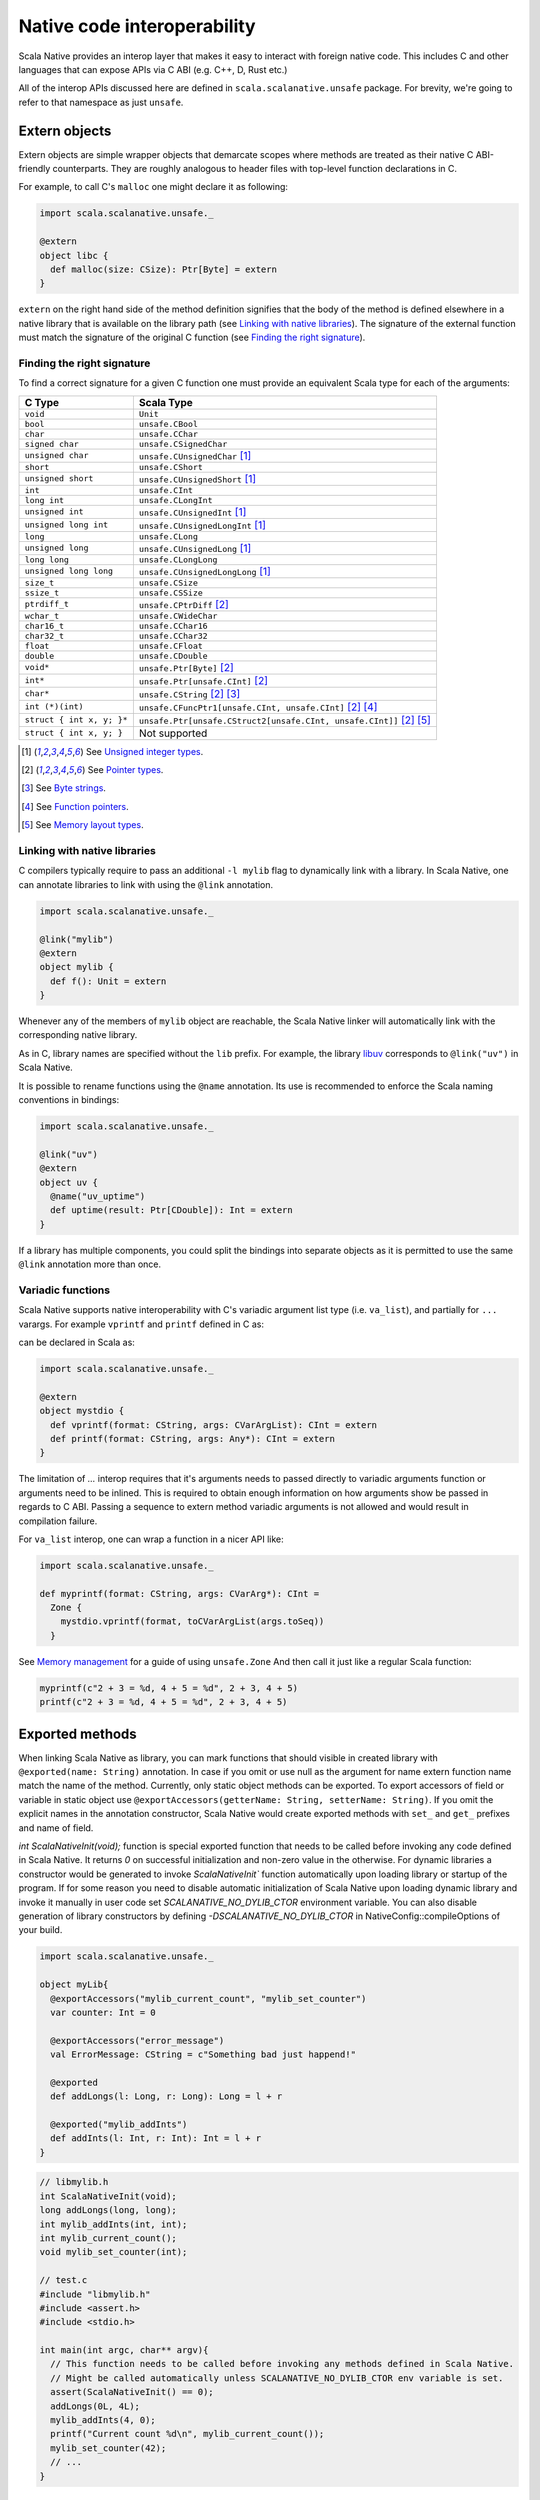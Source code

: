 .. _interop:

Native code interoperability
============================

Scala Native provides an interop layer that makes it easy to interact with
foreign native code. This includes C and other languages that can expose APIs
via C ABI (e.g. C++, D, Rust etc.)

All of the interop APIs discussed here are defined in
``scala.scalanative.unsafe`` package. For brevity, we're going
to refer to that namespace as just ``unsafe``.

Extern objects
--------------

Extern objects are simple wrapper objects that demarcate scopes where methods
are treated as their native C ABI-friendly counterparts. They are
roughly analogous to header files with top-level function declarations in C.

For example, to call C's ``malloc`` one might declare it as following:

.. code-block:: scala

    import scala.scalanative.unsafe._

    @extern
    object libc {
      def malloc(size: CSize): Ptr[Byte] = extern
    }

``extern`` on the right hand side of the method definition signifies
that the body of the method is defined elsewhere in a native library that is
available on the library path (see `Linking with native libraries`_). The
signature of the external function must match the signature of the original C
function (see `Finding the right signature`_).

Finding the right signature
```````````````````````````

To find a correct signature for a given C function one must provide an
equivalent Scala type for each of the arguments:

========================= =========================
C Type                    Scala Type
========================= =========================
``void``                  ``Unit``
``bool``                  ``unsafe.CBool``
``char``                  ``unsafe.CChar``
``signed char``           ``unsafe.CSignedChar``
``unsigned char``         ``unsafe.CUnsignedChar`` [1]_
``short``                 ``unsafe.CShort``
``unsigned short``        ``unsafe.CUnsignedShort`` [1]_
``int``                   ``unsafe.CInt``
``long int``              ``unsafe.CLongInt``
``unsigned int``          ``unsafe.CUnsignedInt`` [1]_
``unsigned long int``     ``unsafe.CUnsignedLongInt`` [1]_
``long``                  ``unsafe.CLong``
``unsigned long``         ``unsafe.CUnsignedLong`` [1]_
``long long``             ``unsafe.CLongLong``
``unsigned long long``    ``unsafe.CUnsignedLongLong`` [1]_
``size_t``                ``unsafe.CSize``
``ssize_t``               ``unsafe.CSSize``
``ptrdiff_t``             ``unsafe.CPtrDiff`` [2]_
``wchar_t``               ``unsafe.CWideChar``
``char16_t``              ``unsafe.CChar16``
``char32_t``              ``unsafe.CChar32``
``float``                 ``unsafe.CFloat``
``double``                ``unsafe.CDouble``
``void*``                 ``unsafe.Ptr[Byte]`` [2]_
``int*``                  ``unsafe.Ptr[unsafe.CInt]`` [2]_
``char*``                 ``unsafe.CString`` [2]_ [3]_
``int (*)(int)``          ``unsafe.CFuncPtr1[unsafe.CInt, unsafe.CInt]`` [2]_ [4]_
``struct { int x, y; }*`` ``unsafe.Ptr[unsafe.CStruct2[unsafe.CInt, unsafe.CInt]]`` [2]_ [5]_
``struct { int x, y; }``  Not supported
========================= =========================

.. [1] See `Unsigned integer types`_.
.. [2] See `Pointer types`_.
.. [3] See `Byte strings`_.
.. [4] See `Function pointers`_.
.. [5] See `Memory layout types`_.

Linking with native libraries
`````````````````````````````

C compilers typically require to pass an additional ``-l mylib`` flag to
dynamically link with a library. In Scala Native, one can annotate libraries to
link with using the ``@link`` annotation.

.. code-block:: scala

   import scala.scalanative.unsafe._

   @link("mylib")
   @extern
   object mylib {
     def f(): Unit = extern
   }

Whenever any of the members of ``mylib`` object are reachable, the Scala Native
linker will automatically link with the corresponding native library.

As in C, library names are specified without the ``lib`` prefix. For example,
the library `libuv <https://github.com/libuv/libuv>`_  corresponds to
``@link("uv")`` in Scala Native.

It is possible to rename functions using the ``@name`` annotation. Its use is
recommended to enforce the Scala naming conventions in bindings:

.. code-block:: scala

    import scala.scalanative.unsafe._

    @link("uv")
    @extern
    object uv {
      @name("uv_uptime")
      def uptime(result: Ptr[CDouble]): Int = extern
    }

If a library has multiple components, you could split the bindings into separate
objects as it is permitted to use the same ``@link`` annotation more than once.

Variadic functions
``````````````````

Scala Native supports native interoperability with C's variadic argument
list type (i.e. ``va_list``), and partially for ``...`` varargs. For example ``vprintf`` and ``printf``
defined in C as:

.. code-block:: C
  int vprintf(const char * format, va_list arg);
  int printf(const char * format, ... );  

can be declared in Scala as:

.. code-block:: scala

   import scala.scalanative.unsafe._

   @extern
   object mystdio {
     def vprintf(format: CString, args: CVarArgList): CInt = extern
     def printf(format: CString, args: Any*): CInt = extern
   }

The limitation of `...` interop requires that it's arguments needs to passed directly to variadic arguments function or arguments need to be inlined.
This is required to obtain enough information on how arguments show be passed in regards to C ABI.
Passing a sequence to extern method variadic arguments is not allowed and would result in compilation failure. 

For ``va_list`` interop, one can wrap a function in a nicer API like:

.. code-block:: scala

   import scala.scalanative.unsafe._

   def myprintf(format: CString, args: CVarArg*): CInt =
     Zone { 
       mystdio.vprintf(format, toCVarArgList(args.toSeq))
     }

See `Memory management`_ for a guide of using ``unsafe.Zone``
And then call it just like a regular Scala function:

.. code-block:: scala

   myprintf(c"2 + 3 = %d, 4 + 5 = %d", 2 + 3, 4 + 5)
   printf(c"2 + 3 = %d, 4 + 5 = %d", 2 + 3, 4 + 5)

Exported methods
----------------

When linking Scala Native as library, you can mark functions that should visible in created library with ``@exported(name: String)`` annotation. In case if you omit or use null as the argument for name 
extern function name match the name of the method.
Currently, only static object methods can be exported. To export accessors of field or variable in static object use ``@exportAccessors(getterName: String, setterName: String)``. 
If you omit the explicit names in the annotation constructor, Scala Native would create exported methods with ``set_`` and ``get_`` prefixes and name of field.

`int ScalaNativeInit(void);` function is special exported function that needs to be called before invoking any code defined in Scala Native.
It returns `0` on successful initialization and non-zero value in the otherwise.
For dynamic libraries a constructor would be generated to invoke `ScalaNativeInit`` function automatically upon loading library or startup of the program.
If for some reason you need to disable automatic initialization of Scala Native upon loading dynamic library and invoke it manually in user code set `SCALANATIVE_NO_DYLIB_CTOR` environment variable.
You can also disable generation of library constructors by defining `-DSCALANATIVE_NO_DYLIB_CTOR` in NativeConfig::compileOptions of your build.

.. code-block:: scala

    import scala.scalanative.unsafe._

    object myLib{
      @exportAccessors("mylib_current_count", "mylib_set_counter")
      var counter: Int = 0

      @exportAccessors("error_message")
      val ErrorMessage: CString = c"Something bad just happend!"

      @exported
      def addLongs(l: Long, r: Long): Long = l + r

      @exported("mylib_addInts")
      def addInts(l: Int, r: Int): Int = l + r
    }

.. code-block:: c

    // libmylib.h
    int ScalaNativeInit(void);
    long addLongs(long, long);
    int mylib_addInts(int, int);
    int mylib_current_count();
    void mylib_set_counter(int);

    // test.c
    #include "libmylib.h"
    #include <assert.h>
    #include <stdio.h>

    int main(int argc, char** argv){
      // This function needs to be called before invoking any methods defined in Scala Native.
      // Might be called automatically unless SCALANATIVE_NO_DYLIB_CTOR env variable is set.
      assert(ScalaNativeInit() == 0);
      addLongs(0L, 4L);
      mylib_addInts(4, 0);
      printf("Current count %d\n", mylib_current_count());
      mylib_set_counter(42);
      // ...
    }

Pointer types
-------------

Scala Native provides a built-in equivalent of C's pointers via
``unsafe.Ptr[T]`` data type. Under the hood pointers are implemented
using unmanaged machine pointers.

Operations on pointers are closely related to their C counterparts and
are compiled into equivalent machine code:

================ ======================== ===================
Operation        C syntax                 Scala Syntax
================ ======================== ===================
Load value       ``*ptr``                 ``!ptr``
Store value      ``*ptr = value``         ``!ptr = value``
Pointer to index ``ptr + i``, ``&ptr[i]`` ``ptr + i``
Elements between ``ptr1 - ptr2``          ``ptr1 - ptr2``
Load at index    ``ptr[i]``               ``ptr(i)``
Store at index   ``ptr[i] = value``       ``ptr(i) = value``
Pointer to field ``&ptr->name``           ``ptr.atN``
Load a field     ``ptr->name``            ``ptr._N``
Store a field    ``ptr->name = value``    ``ptr._N = value``
================ ======================== ===================

Where ``N`` is the index of the field ``name`` in the struct.
See `Memory layout types`_ for details.

Function pointers
`````````````````

It is possible to use external functions that take function pointers. For
example given the following signature in C:

.. code-block:: C

    void test(void (* f)(char *));

One can declare it as follows in Scala Native:

.. code-block:: scala

    def test(f: unsafe.CFuncPtr1[CString, Unit]): Unit = unsafe.extern

`CFuncPtrN` types are final classes containing pointer to underlying
C function pointer. They automatically handle boxing call arguments
and unboxing result. You can create them from C pointer using `CFuncPtr` helper methods:

.. code-block:: scala

    def fnDef(str: CString): CInt = ???

    val anyPtr: Ptr[Byte] = CFuncPtr.toPtr {
      CFuncPtr1.fromScalaFunction(fnDef)
    }

    type StringLengthFn = CFuncPtr1[CString, CInt]
    val func: StringLengthFn = CFuncPtr.fromPtr[StringLengthFn](anyPtr)
    func(c"hello")

It's also possible to create `CFuncPtrN` from Scala `FunctionN`.
You can do this by using implicit method conversion method
from the corresponding companion object.

.. code-block:: scala

   import scalanative.unsafe.CFuncPtr0
   def myFunc(): Unit = println("hi there!")

   val myFuncPtr: CFuncPtr0[Unit] = CFuncPtr0.fromScalaFunction(myFunc)
   val myImplFn: CFuncPtr0[Unit] = myFunc _
   val myLambdaFuncPtr: CFuncPtr0[Unit] = () => println("hello!")

On Scala 2.12 or newer, the Scala language automatically converts
from closures to SAM types:

.. code-block:: scala

   val myfuncptr: unsafe.CFuncPtr0[Unit] = () => println("hi there!")

Memory management
`````````````````

Unlike standard Scala objects that are managed automatically by the underlying
runtime system, one has to be extra careful when working with unmanaged memory.

1. **Zone allocation.** (since 0.3)

   Zones (also known as memory regions/contexts) are a technique for
   semi-automatic memory management. Using them one can bind allocations
   to a temporary scope in the program and the zone allocator will
   automatically clean them up for you as soon as execution goes out of it:

   .. code-block:: scala

      import scala.scalanative.unsafe._

      // For Scala 3
      Zone {
        val buffer = alloc[Byte](n)
      }
      // For Scala 2, works, but is not idiomatic on Scala 3
      Zone.acquire { implicit z =>
        val buffer = alloc[Byte](n)
      }

   ``alloc`` requests memory sufficient to contain `n` values of a given type.
   If number of elements is not specified, it defaults to a single element.
   Memory is zeroed out by default.

   Zone allocation is the preferred way to allocate temporary unmanaged memory.
   It's idiomatic to use implicit zone parameters to abstract over code that
   has to zone allocate.

   One typical example of this are C strings that are created from
   Scala strings using ``unsafe.toCString``. The conversion takes implicit
   zone parameter and allocates the result in that zone.

   When using zone allocated memory one has to be careful not to
   capture this memory beyond the lifetime of the zone. Dereferencing
   zone-allocated memory after the end of the zone is undefined behavior.

2. **Stack allocation.**

   Scala Native provides a built-in way to perform stack allocations of
   using ``unsafe.stackalloc`` function:

   .. code-block:: scala

       val buffer = unsafe.stackalloc[Byte](256)

   This code will allocate 256 bytes that are going to be available until
   the enclosing method returns. Number of elements to be allocated is optional
   and defaults to 1 otherwise. Memory **is zeroed out** by default.

   When using stack allocated memory one has to be careful not to capture
   this memory beyond the lifetime of the method. Dereferencing stack allocated
   memory after the method's execution has completed is undefined behavior.

3. **Manual heap allocation.**

   Scala Native's library contains a bindings for a subset of the standard
   libc functionality. This includes the trio of ``malloc``, ``realloc`` and
   ``free`` functions that are defined in ``unsafe.stdlib`` extern object.

   Calling those will let you allocate memory using system's standard
   dynamic memory allocator. Every single manual allocation must also
   be freed manually as soon as it's not needed any longer.

   Apart from the standard system allocator one might
   also bind to plethora of 3-rd party allocators such as jemalloc_ to
   serve the same purpose.

.. Comment - https does not work with jemalloc.net
.. _jemalloc: http://jemalloc.net/

Undefined behavior
``````````````````

Similarly to their C counter-parts, behavior of operations that
access memory is subject to undefined behaviour for following conditions:

1. Dereferencing null.
2. Out-of-bounds memory access.
3. Use-after-free.
4. Use-after-return.
5. Double-free, invalid free.

Memory layout types
```````````````````

Memory layout types are auxiliary types that let one specify memory layout of
unmanaged memory. They are meant to be used purely in combination with native
pointers and do not have a corresponding first-class values backing them.

* ``unsafe.Ptr[unsafe.CStructN[T1, ..., TN]]``

  Pointer to a C struct with up to 22 fields.
  Type parameters are the types of corresponding fields.
  One may access fields of the struct using ``_N`` helper
  methods on a pointer value:

  .. code-block:: scala

      val ptr = unsafe.stackalloc[unsafe.CStruct2[Int, Int]]()
      ptr._1 = 10
      ptr._2 = 20
      println(s"first ${ptr._1}, second ${ptr._2}")

  Here ``_N`` is an accessor for the field number N.

* ``unsafe.Ptr[unsafe.CArray[T, N]]``

  .. Wizardry and lore ahead!
  ..
  .. Sphinx & Pygments warn that they can not parse & highlight next code-block
  .. as Scala. Use double colon code-block idiom to avoid build warning.
  .. Default Python style will highlight code-block "close enough" to Scala.

  Pointer to a C array with statically-known length ``N``. Length is encoded as
  a type-level natural number. Natural numbers are types that are composed of
  base naturals ``Nat._0, ... Nat._9`` and an additional ``Nat.DigitN``
  constructors, where ``N`` refers to number of digits in the given number. 
  So for example number ``1024`` is going to be encoded as following::

      import scalanative.unsafe._, Nat._

      type _1024 = Digit4[_1, _0, _2, _4]

  .. Sphinx & Pygments warn that they can not parse & highlight next code-block
  .. as Scala. Use double colon code-block idiom to avoid build warning.
  .. There will be a slight visual glitch because default Python will not.
  .. highlight it.

  Once you have a natural for the length, it can be used as an array length::

      val arrptr = unsafe.stackalloc[CArray[Byte, _1024]]()

  You can find an address of n-th array element via ``arrptr.at(n)``.

Byte strings
````````````

Scala Native supports byte strings via ``c"..."`` string interpolator
that gets compiled down to pointers to statically-allocated zero-terminated
strings (similarly to C):

.. code-block:: scala

    import scalanative.unsafe._
    import scalanative.libc._

    // CString is an alias for Ptr[CChar]
    val msg: CString = c"Hello, world!"
    stdio.printf(msg)

It does not allow any octal values or escape characters not supported by Scala compiler, like ``\a`` or ``\?``, but also unicode escapes.
It is possible to use C-style hex values up to value 0xFF, eg. ``c"Hello \x61\x62\x63"``

Additionally, we also expose two helper functions ``unsafe.fromCString`` and ``unsafe.toCString``
to convert between C-style `CString` (sequence of Bytes, usually interpreted as UTF-8 or ASCII)
and Java-style `String` (sequence of 2-byte Chars usually interpreted as UTF-16).

It's worth to remember that ``unsafe.toCString`` and `c"..."` interpreter cannot be used interchangeably as they handle literals differently.
Helper methods ``unsafe.fromCString` and ``unsafe.toCString`` are charset aware.
They will always assume `String` is UTF-16, and take a `Charset` parameter to know what encoding to assume for the byte string (`CString`) - if not present it is UTF-8.

If passed a null as an argument, they will return a null of the appropriate
type instead of throwing a NullPointerException.


Platform-specific types
-----------------------

Scala Native defines the type ``Size`` and its unsigned counterpart, ``USize``.
A size corresponds to ``Int`` on 32-bit architectures and to ``Long`` on 64-bit
ones.

Size and alignment of types
---------------------------

In order to statically determine the size of a type, you can use the ``sizeof``
function which is Scala Native's counterpart of the eponymous C operator. It
returns the size in bytes:

.. code-block:: scala

    println(unsafe.sizeof[Byte])    // 1
    println(unsafe.sizeof[CBool])   // 1
    println(unsafe.sizeof[CShort])  // 2
    println(unsafe.sizeof[CInt])    // 4
    println(unsafe.sizeof[CLong])   // 8

It can also be used to obtain the size of a structure:

.. code-block:: scala

    type TwoBytes = unsafe.CStruct2[Byte, Byte]
    println(unsafe.sizeof[TwoBytes])  // 2

Additionally, you can also use ``alignmentof`` to find the alignment of a given type:

.. code-block:: scala

    println(unsafe.alignmentof[Int])                         // 4
    println(unsafe.alignmentof[unsafe.CStruct2[Byte, Long]]) // 8

Unsigned integer types
----------------------

Scala Native provides support for four unsigned integer types:

1. ``unsigned.UByte``
2. ``unsigned.UShort``
3. ``unsigned.UInt``
4. ``unsigned.ULong``
5. ``unsigned.USize``

They share the same primitive operations as signed integer types.
Primitive operation between two integer values are supported only
if they have the same signedness (they must both signed or both unsigned.)

Conversions between signed and unsigned integers must be done explicitly
using ``byteValue.toUByte``, ``shortValue.toUShort``, ``intValue.toUInt``, ``longValue.toULong``, ``sizeValue.toUSize``
and conversely ``unsignedByteValue.toByte``, ``unsignedShortValue.toShort``, ``unsignedIntValue.toInt``,
``unsignedLongValue.toLong``, ``unsignedSizeValue.toSize``.

Universal equality is supported between signed and unsigned integers, for example ``-1.toUByte == 255`` or ``65535 == -1.toUShort`` would yield ``true``, 
However, similar to signed integers on JVM, class equality between different (boxed) integer types is not supported.
Usage of `-1.toUByte.equals(255)` would return ``false``, as we're comparing different boxed types (``scala.scalanative.unsigned.UByte`` with ``java.lang.Integer``)

Continue to :ref:`native`.
